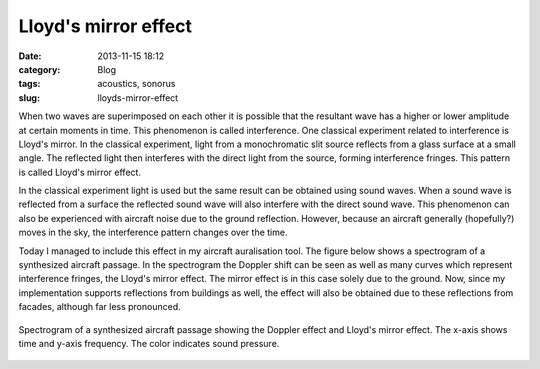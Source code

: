 Lloyd's mirror effect
#####################
:date: 2013-11-15 18:12

:category: Blog
:tags: acoustics, sonorus
:slug: lloyds-mirror-effect

When two waves are superimposed on each other it is possible that the
resultant wave has a higher or lower amplitude at certain moments in
time. This phenomenon is called interference. One classical experiment
related to interference is Lloyd's mirror. In the classical experiment,
light from a monochromatic slit source reflects from a glass surface at
a small angle. The reflected light then interferes with the direct light
from the source, forming interference fringes. This pattern is called
Lloyd's mirror effect.

In the classical experiment light is used but the same result can be
obtained using sound waves. When a sound wave is reflected from a
surface the reflected sound wave will also interfere with the direct
sound wave. This phenomenon can also be experienced with aircraft noise
due to the ground reflection. However, because an aircraft generally
(hopefully?) moves in the sky, the interference pattern changes over the
time.

Today I managed to include this effect in my aircraft auralisation
tool. The figure below shows a spectrogram of a synthesized aircraft
passage. In the spectrogram the Doppler shift can be seen as well as
many curves which represent interference fringes, the Lloyd's mirror
effect. The mirror effect is in this case solely due to the ground. Now,
since my implementation supports reflections from buildings as well, the
effect will also be obtained due to these reflections from facades,
although far less pronounced.

.. figure:: {filename}/images/2013/11/mirror_effect-300x226.png
    :align: center
    :target: {filename}/images/2013/11/mirror_effect.png
    
    Spectrogram of a synthesized aircraft passage showing the Doppler effect and Lloyd's mirror effect. The x-axis shows time and y-axis frequency. The color indicates sound pressure.
